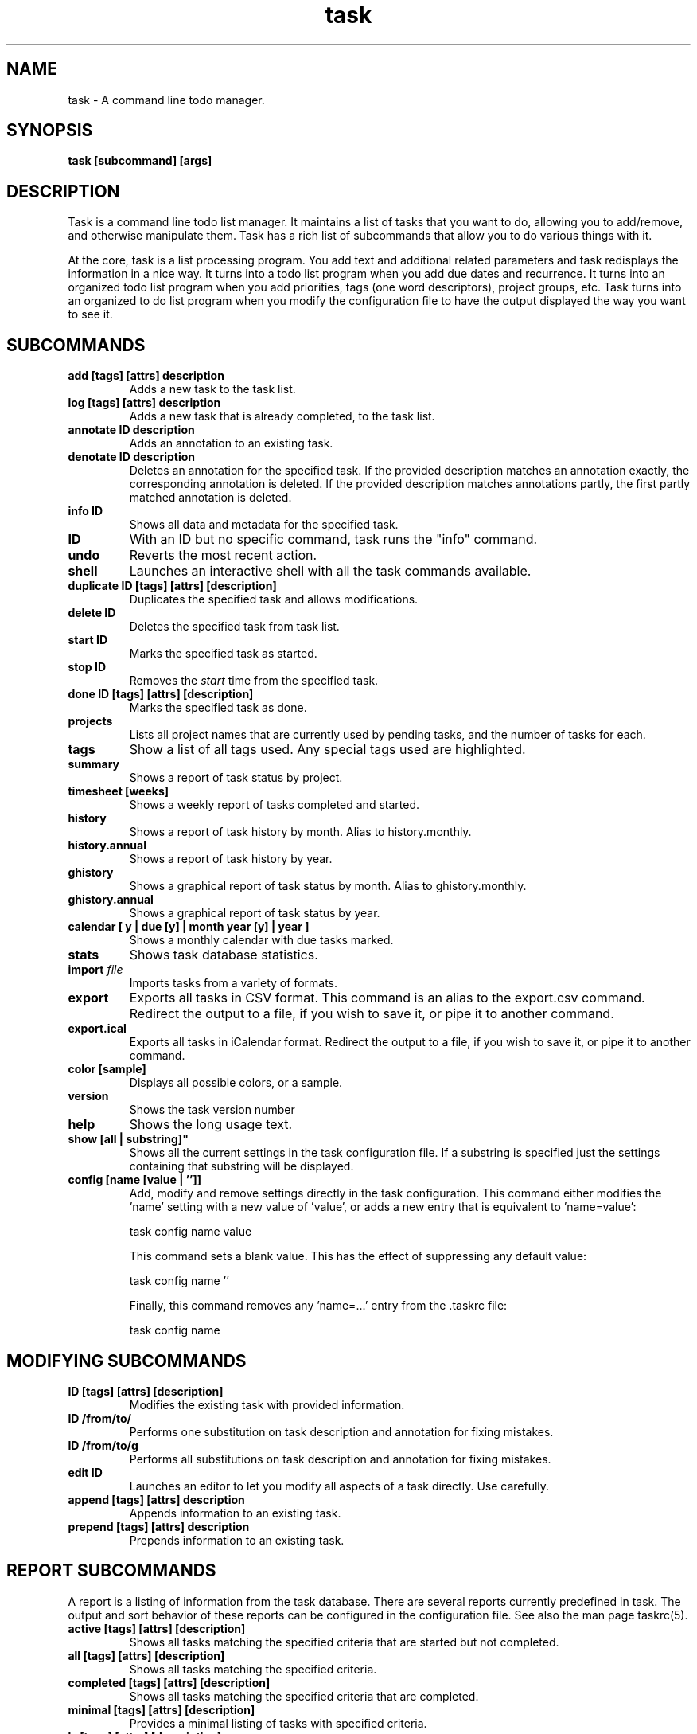 .TH task 1 2010-07-10 "task 1.9.3" "User Manuals"

.SH NAME
task \- A command line todo manager.

.SH SYNOPSIS
.B task [subcommand] [args]

.SH DESCRIPTION
Task is a command line todo list manager. It maintains a list of tasks that you
want to do, allowing you to add/remove, and otherwise manipulate them.  Task
has a rich list of subcommands that allow you to do various things with it.

At the core, task is a list processing program. You add text and additional
related parameters and task redisplays the information in a nice way.  It turns
into a todo list program when you add due dates and recurrence. It turns into an
organized todo list program when you add priorities, tags (one word descriptors),
project groups, etc.  Task turns into an organized to do list program when you
modify the configuration file to have the output displayed the way you want to
see it.

.SH SUBCOMMANDS

.TP
.B add [tags] [attrs] description
Adds a new task to the task list.

.TP
.B log [tags] [attrs] description
Adds a new task that is already completed, to the task list.

.TP
.B annotate ID description
Adds an annotation to an existing task.

.TP
.B denotate ID description
Deletes an annotation for the specified task. If the provided description matches an
annotation exactly, the corresponding annotation is deleted. If the provided description
matches annotations partly, the first partly matched annotation is deleted.

.TP
.B info ID
Shows all data and metadata for the specified task.

.TP
.B ID
With an ID but no specific command, task runs the "info" command.

.TP
.B undo
Reverts the most recent action.

.TP
.B shell
Launches an interactive shell with all the task commands available.

.TP
.B duplicate ID [tags] [attrs] [description]
Duplicates the specified task and allows modifications.

.TP
.B delete ID
Deletes the specified task from task list.

.TP
.B start ID
Marks the specified task as started.

.TP
.B stop ID
Removes the
.I start
time from the specified task.

.TP
.B done ID [tags] [attrs] [description]
Marks the specified task as done.

.TP
.B projects
Lists all project names that are currently used by pending tasks, and the
number of tasks for each.

.TP
.B tags
Show a list of all tags used.  Any special tags used are highlighted.

.TP
.B summary
Shows a report of task status by project.

.TP
.B timesheet [weeks]
Shows a weekly report of tasks completed and started.

.TP
.B history
Shows a report of task history by month.  Alias to history.monthly.

.TP
.B history.annual
Shows a report of task history by year.

.TP
.B ghistory
Shows a graphical report of task status by month.  Alias to ghistory.monthly.

.TP
.B ghistory.annual
Shows a graphical report of task status by year.

.TP
.B calendar [ y | due [y] | month year [y] | year ]
Shows a monthly calendar with due tasks marked.

.TP
.B stats
Shows task database statistics.

.TP
.B import \fIfile
Imports tasks from a variety of formats.

.TP
.B export
Exports all tasks in CSV format.  This command is an alias to the export.csv command.
Redirect the output to a file, if you wish to save it, or pipe it to another command.

.TP
.B export.ical
Exports all tasks in iCalendar format.
Redirect the output to a file, if you wish to save it, or pipe it to another command.

.TP
.B color [sample]
Displays all possible colors, or a sample.

.TP
.B version
Shows the task version number

.TP
.B help
Shows the long usage text.

.TP 
.B show [all | substring]"
Shows all the current settings in the task configuration file. If a substring
is specified just the settings containing that substring will be displayed.

.TP
.B config [name [value | '']]
Add, modify and remove settings directly in the task configuration.
This command either modifies the 'name' setting with a new value of 'value',
or adds a new entry that is equivalent to 'name=value':

    task config name value

This command sets a blank value.  This has the effect of suppressing any
default value:

    task config name ''

Finally, this command removes any 'name=...' entry from the .taskrc file:

    task config name

.SH MODIFYING SUBCOMMANDS

.TP
.B ID [tags] [attrs] [description]
Modifies the existing task with provided information.

.TP
.B ID /from/to/
Performs one substitution on task description and annotation for fixing mistakes.

.TP
.B ID /from/to/g
Performs all substitutions on task description and annotation for fixing mistakes.

.TP
.B edit ID
Launches an editor to let you modify all aspects of a task directly.
Use carefully.

.TP
.B append [tags] [attrs] description
Appends information to an existing task.

.TP
.B prepend [tags] [attrs] description
Prepends information to an existing task.

.SH REPORT SUBCOMMANDS

A report is a listing of information from the task database. There are several
reports currently predefined in task. The output and sort behavior of these
reports can be configured in the configuration file. See also the man page taskrc(5).

.TP
.B active [tags] [attrs] [description]
Shows all tasks matching the specified criteria
that are started but not completed.

.TP
.B all [tags] [attrs] [description]
Shows all tasks matching the specified criteria.

.TP
.B completed [tags] [attrs] [description]
Shows all tasks matching the specified criteria
that are completed.

.TP
.B minimal [tags] [attrs] [description]
Provides a minimal listing of tasks with specified criteria.

.TP
.B ls [tags] [attrs] [description]
Provides a short listing of tasks with specified criteria.

.TP
.B list [tags] [attrs] [description]
Provides a more detailed listing of tasks with specified criteria.

.TP
.B long [tags] [attrs] [description]
Provides the most detailed listing of tasks with specified criteria.

.TP
.B newest [tags] [attrs] [description]
Shows the newest tasks with specified criteria.

.TP
.B oldest [tags] [attrs] [description]
Shows the oldest tasks with specified criteria

.TP
.B overdue [tags] [attrs] [description]
Shows all incomplete tasks matching the specified criteria
that are beyond their due date.

.TP
.B recurring [tags] [attrs] [description]
Shows all recurring tasks matching the specified criteria.

.TP
.B waiting [tags] [attrs] [description]
Shows all waiting tasks matching the specified criteria.

.TP
.B next [tags] [attrs] [description]
Shows all tasks with upcoming due dates matching the specified criteria.

.SH ATTRIBUTES AND METADATA

.TP
.B ID
Tasks can be specified uniquely by IDs, which are simply the index of the
task in a report. Be careful, as the IDs of tasks may change after a
modification to the database. Always run a report to check you have the right
ID for a task. IDs can be given to task as a sequences, for example,
.br
.B
task del 1,4-10,19

.TP
.B +tag|-tag
Tags are arbitrary words associated with a task. Use + to add a tag and - to
remove a tag from a task. A task can have any quantity of tags.

Certain tags (called 'special tags'), can be used to affect the way tasks are
treated.  For example, is a task has the special tag 'nocolor', then it is
exempt from all color rules.  The supported special tags are:

    +nocolor     Disable color rules processing for this task
    +nonag       Completion of this task suppresses all nag messages
    +nocal       This task will not appear on the calendar

.TP
.B project:<project-name>
Specifies the project to which a task is related to.

.TP
.B priority:H|M|L|N
Specifies High, Medium, Low and No priority for a task.

.TP
.B due:<due-date>
Specifies the due-date of a task.

.TP
.B recur:<frequency>
Specifies the frequency of a recurrence of a task.

.TP
.B until:<end-date-of-recurrence>
Specifies the Recurrence end-date of a task.

.TP
.B fg:<color-spec>
Specifies foreground color.

.TP
.B bg:<color-spec>
Specifies background color.

.TP
.B limit:<number-of-rows>
Specifies the desired number of tasks a report should show, if a positive
integer is given.  The value 'page' may also be used, and will limit the
report output to as many lines of text as will fit on screen.  This defaults
to 25 lines, if ncurses is not installed or enabled.

.TP
.B wait:<wait-date>
Date until task becomes pending.

.SH ATTRIBUTE MODIFIERS
Attribute modifiers improve filters.  Supported modifiers are:

.RS
.B before     (synonyms under, below)
.br
.B  after      (synonyms over, above)
.br
.B  none
.br
.B  any
.br
.B  is         (synonym equals)
.br
.B  isnt       (synonym not)
.br
.B  has        (synonym contain)
.br
.B  hasnt
.br
.B  startswith (synonym left)
.br
.B  endswith   (synonym right)
.br
.B  word
.br
.B  noword
.RE

For example:

.RS
task list due.before:eom priority.not:L
.RE

.SH SPECIFYING DATES AND FREQUENCIES

.SS DATES
Task reads dates from the command line and displays dates in the
reports.  The expected and desired date format is determined by the
configuration variable
.I dateformat
in the task configuration file.

.RS
.TP
Exact specification
task ... due:7/14/2008

.TP
Relative wording
task ... due:today
.br
task ... due:yesterday
.br
task ...  due:tomorrow

.TP
Day number with ordinal
task ... due:23rd

.TP
End of week (Friday), month and year
task ... due:eow
.br
task ... due:eom
.br
task ... due:eoy

.TP
Next occurring weekday
task ... due:fri
.RE

.SS FREQUENCIES
Recurrence periods. Task supports several ways of specifying the
.I frequency
of recurring tasks.

.RS
.TP
daily, day, 1d, 2d, ...
Every day or a number of days.

.TP
weekdays
Mondays, Tuesdays, Wednesdays, Thursdays, Fridays and skipping weekend days.

.TP
weekly, 1w, 2w, ...
Every week or a number of weeks.

.TP
biweekly, fortnight
Every two weeks.

.TP
quarterly, 1q, 2q, ...
Every three months, a quarter, or a number of quarters.

.TP
semiannual
Every six months.

.TP
annual, yearly, 1y, 2y, ...
Every year or a number of years.

.TP
biannual, biyearly, 2y
Every two years.
.RE


.SH COMMAND ABBREVIATION
All task commands may be abbreviated as long as a unique prefix is used. E.g.

.RS
$ task li
.RE

is an unambiguous abbreviation for

.RS
$ task list
.RE

but

.RS
$ task l
.RE

could be list, ls or long.

.SH SPECIFYING DESCRIPTIONS
Some task descriptions need to be escaped because of the shell
and the special meaning of some characters to the shell. This can be
done either by adding quotes to the description or escaping the special
character:

.RS
$ task add "quoted ' quote"
.br
$ task add escaped \\' quote
.RE

The argument \-\- (a double dash) tells task to treat all other args
as description:

.RS
$ task add -- project:Home needs scheduling
.RE

.SH CONFIGURATION FILE AND OVERRIDE OPTIONS
Task stores its configuration in a file in the user's home directory:
~/.taskrc . The default configuration file can be overridden with

.TP
.B task rc:<path-to-alternate-file>
Specifies an alternate configuration file.

.TP
.B task rc.<name>:<value> ...
Specifies individual configuration file overrides.

.SH EXAMPLES

For examples please see the task tutorial man page at

.RS
man task-tutorial
.RE

or the online documentation starting at

.RS
<http://taskwarrior.org/wiki/taskwarrior/Simple>
.RE

.SH FILES

.TP
~/.taskrc User configuration file - see also taskrc(5).

.TP
~/.task The default directory where task stores its data files. The location
can be configured in the configuration file.

.TP
~/.task/pending.data The file that contains the tasks that are not yet done.

.TP
~/.task/completed.data The file that contains the completed "done" tasks.

.TP
~/.task/undo.data The file that contains the information to the "undo" command.

.SH "CREDITS & COPYRIGHTS"
task was written by P. Beckingham <paul@beckingham.net>.
.br
Copyright (C) 2006 \- 2010 P. Beckingham

This man page was originally written by P.C. Shyamshankar, and has been modified
and supplemented by Federico Hernandez.

Thank also to T. Charles Yun.

task is distributed under the GNU General Public License.  See
http://www.gnu.org/licenses/gpl-2.0.txt for more information.

.SH SEE ALSO
.BR taskrc(5),
.BR task-tutorial(5),
.BR task-faq(5)
.BR task-color(5)

For more information regarding task, the following may be referenced:

.TP
The official site at
<http://taskwarrior.org>

.TP
The official code repository at
<git://tasktools.org/task.git/>

.TP
You can contact the project by writing an email to
<support@taskwarrior.org>

.SH REPORTING BUGS
.TP
Bugs in task may be reported to the issue-tracker at
<http://taskwarrior.org>
